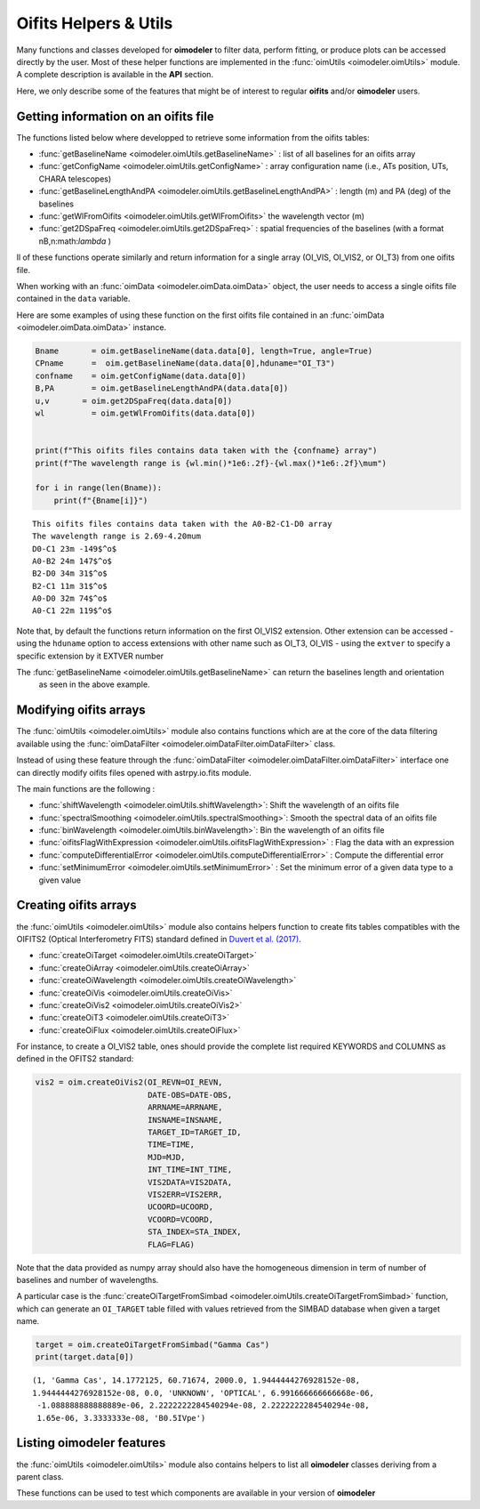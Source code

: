 ..  _utils:

Oifits Helpers & Utils
======================

Many functions and classes developed for **oimodeler** to filter data, perform fitting, or produce plots can 
be accessed directly by the user. Most of these helper functions are implemented in the 
:func:`oimUtils <oimodeler.oimUtils>` module. A complete description is available in the **API** section.

Here, we only describe some of the features that might be of interest to regular **oifits** and/or **oimodeler** users.

Getting information on an oifits file
--------------------------------------

The functions listed below where developped to retrieve some information from the oifits tables:

- :func:`getBaselineName <oimodeler.oimUtils.getBaselineName>` : list of all baselines for an oifits array 
- :func:`getConfigName <oimodeler.oimUtils.getConfigName>`  : array configuration name (i.e., ATs position, UTs, CHARA telescopes) 
- :func:`getBaselineLengthAndPA <oimodeler.oimUtils.getBaselineLengthAndPA>` :  length (m) and PA (deg) of the baselines
- :func:`getWlFromOifits <oimodeler.oimUtils.getWlFromOifits>` the wavelength vector (m)
- :func:`get2DSpaFreq <oimodeler.oimUtils.get2DSpaFreq>` :   spatial frequencies of the baselines (with a format nB,n:math:`\lambda` ) 

ll of these functions operate similarly and return information for a single array (OI_VIS, OI_VIS2, or OI_T3) 
from one oifits file.

When working with an :func:`oimData <oimodeler.oimData.oimData>` object, the user needs to access
a single oifits file contained in the ``data`` variable.

Here are some examples of using these function on the first oifits file contained in an 
:func:`oimData <oimodeler.oimData.oimData>` instance.

.. code-block:: ipython3

    Bname       = oim.getBaselineName(data.data[0], length=True, angle=True)
    CPname      =  oim.getBaselineName(data.data[0],hduname="OI_T3")
    confname    = oim.getConfigName(data.data[0])
    B,PA        = oim.getBaselineLengthAndPA(data.data[0])
    u,v       = oim.get2DSpaFreq(data.data[0])
    wl          = oim.getWlFromOifits(data.data[0])


    print(f"This oifits files contains data taken with the {confname} array")
    print(f"The wavelength range is {wl.min()*1e6:.2f}-{wl.max()*1e6:.2f}\mum")

    for i in range(len(Bname)):
        print(f"{Bname[i]}")
    

.. parsed-literal::

    This oifits files contains data taken with the A0-B2-C1-D0 array
    The wavelength range is 2.69-4.20\mum
    D0-C1 23m -149$^o$
    A0-B2 24m 147$^o$
    B2-D0 34m 31$^o$
    B2-C1 11m 31$^o$
    A0-D0 32m 74$^o$
    A0-C1 22m 119$^o$

Note that, by default the functions return information on the first OI_VIS2 extension. Other extension 
can be accessed 
- using the ``hduname`` option to access extensions with other name such as  OI_T3, OI_VIS
- using the ``extver`` to specify a specific extension by it EXTVER number

The :func:`getBaselineName <oimodeler.oimUtils.getBaselineName>` can return the baselines length and orientation
 as seen in the above example.


Modifying oifits arrays
-----------------------

The :func:`oimUtils <oimodeler.oimUtils>` module also contains functions which are at the core of the data
filtering available using the :func:`oimDataFilter <oimodeler.oimDataFilter.oimDataFilter>` class.

Instead of using these feature through the :func:`oimDataFilter <oimodeler.oimDataFilter.oimDataFilter>` 
interface one can directly modify oifits files opened with astrpy.io.fits module. 

The main functions are the following :

- :func:`shiftWavelength <oimodeler.oimUtils.shiftWavelength>`: Shift the wavelength of an oifits file
- :func:`spectralSmoothing <oimodeler.oimUtils.spectralSmoothing>`: Smooth the spectral data of an oifits file
- :func:`binWavelength <oimodeler.oimUtils.binWavelength>`: Bin the wavelength of an oifits file
- :func:`oifitsFlagWithExpression <oimodeler.oimUtils.oifitsFlagWithExpression>` : Flag the data with an expression
- :func:`computeDifferentialError <oimodeler.oimUtils.computeDifferentialError>` : Compute the differential error
- :func:`setMinimumError <oimodeler.oimUtils.setMinimumError>` : Set the minimum error of a given data type to a given value


Creating oifits arrays
----------------------

the :func:`oimUtils <oimodeler.oimUtils>` module also contains helpers function to create fits tables compatibles 
with the  OIFITS2 (Optical Interferometry FITS) standard defined  in `Duvert et al. (2017) <https://www.aanda.org/articles/aa/pdf/2017/01/aa26405-15.pdf>`_. 

- :func:`createOiTarget <oimodeler.oimUtils.createOiTarget>`
- :func:`createOiArray <oimodeler.oimUtils.createOiArray>`
- :func:`createOiWavelength <oimodeler.oimUtils.createOiWavelength>`
- :func:`createOiVis <oimodeler.oimUtils.createOiVis>`
- :func:`createOiVis2 <oimodeler.oimUtils.createOiVis2>`
- :func:`createOiT3 <oimodeler.oimUtils.createOiT3>`
- :func:`createOiFlux <oimodeler.oimUtils.createOiFlux>`

For instance, to create a OI_VIS2 table, ones should provide the complete 
list required KEYWORDS and COLUMNS as defined in the OFITS2 standard:


.. code-block:: ipython3

    vis2 = oim.createOiVis2(OI_REVN=OI_REVN,
                            DATE-OBS=DATE-OBS,
                            ARRNAME=ARRNAME,
                            INSNAME=INSNAME,
                            TARGET_ID=TARGET_ID,
                            TIME=TIME,
                            MJD=MJD,
                            INT_TIME=INT_TIME,
                            VIS2DATA=VIS2DATA,
                            VIS2ERR=VIS2ERR,
                            UCOORD=UCOORD,
                            VCOORD=VCOORD,
                            STA_INDEX=STA_INDEX,
                            FLAG=FLAG)

Note that the data provided as numpy array should also have the homogeneous dimension in term of 
number of baselines and number of wavelengths.


A particular case is the :func:`createOiTargetFromSimbad <oimodeler.oimUtils.createOiTargetFromSimbad>` function,
which can generate an ``OI_TARGET`` table filled with values retrieved from the SIMBAD database when given 
a target name.

.. code-block:: ipython3

    target = oim.createOiTargetFromSimbad("Gamma Cas")
    print(target.data[0])

.. parsed-literal::

    (1, 'Gamma Cas', 14.1772125, 60.71674, 2000.0, 1.9444444276928152e-08, 
    1.9444444276928152e-08, 0.0, 'UNKNOWN', 'OPTICAL', 6.991666666666668e-06,
     -1.088888888888889e-06, 2.2222222284540294e-08, 2.2222222284540294e-08, 
     1.65e-06, 3.3333333e-08, 'B0.5IVpe')

Listing oimodeler features
--------------------------

the :func:`oimUtils <oimodeler.oimUtils>` module also contains helpers to list all **oimodeler** 
classes deriving from a parent class.

.. csv-table:: oimodeler class listing functions
   :file: table_listingFunctions.csv
   :header-rows: 1  
   :delim: |
   :widths: auto


These functions can be used to test which components are available in your version of **oimodeler**
